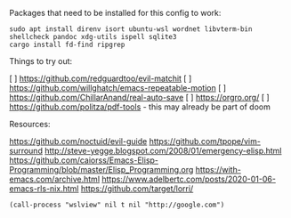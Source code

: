 Packages that need to be installed for this config to work:

#+BEGIN_SRC shell
sudo apt install direnv isort ubuntu-wsl wordnet libvterm-bin shellcheck pandoc xdg-utils ispell sqlite3
cargo install fd-find ripgrep
#+END_SRC

Things to try out:

[ ] https://github.com/redguardtoo/evil-matchit
[ ] https://github.com/willghatch/emacs-repeatable-motion
[ ] https://github.com/ChillarAnand/real-auto-save
[ ] https://orgro.org/
[ ] https://github.com/politza/pdf-tools - this may already be part of doom


Resources:

https://github.com/noctuid/evil-guide
https://github.com/tpope/vim-surround
http://steve-yegge.blogspot.com/2008/01/emergency-elisp.html
https://github.com/caiorss/Emacs-Elisp-Programming/blob/master/Elisp_Programming.org
https://with-emacs.com/archive.html
https://www.adelbertc.com/posts/2020-01-06-emacs-rls-nix.html
https://github.com/target/lorri/


#+BEGIN_SRC elisp
(call-process "wslview" nil t nil "http://google.com")
#+End_SRC
